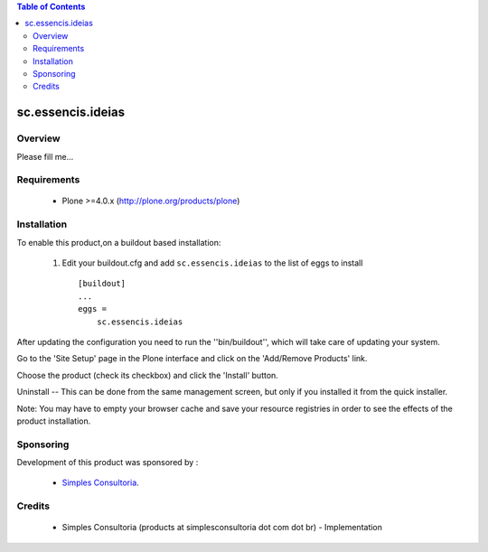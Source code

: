 .. contents:: Table of Contents
   :depth: 2

sc.essencis.ideias
**************************************************************

Overview
--------

Please fill me...

Requirements
------------

    - Plone >=4.0.x (http://plone.org/products/plone)
    
Installation
------------
    
To enable this product,on a buildout based installation:

    1. Edit your buildout.cfg and add ``sc.essencis.ideias``
       to the list of eggs to install ::

        [buildout]
        ...
        eggs = 
            sc.essencis.ideias


After updating the configuration you need to run the ''bin/buildout'',
which will take care of updating your system.

Go to the 'Site Setup' page in the Plone interface and click on the
'Add/Remove Products' link.

Choose the product (check its checkbox) and click the 'Install' button.

Uninstall -- This can be done from the same management screen, but only
if you installed it from the quick installer.

Note: You may have to empty your browser cache and save your resource registries
in order to see the effects of the product installation.

Sponsoring
----------

Development of this product was sponsored by :
    
    * `Simples Consultoria <http://www.simplesconsultoria.com.br/>`_.


Credits
-------

    * Simples Consultoria (products at simplesconsultoria dot com dot br) - 
      Implementation
    
